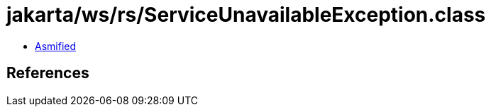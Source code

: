 = jakarta/ws/rs/ServiceUnavailableException.class

 - link:ServiceUnavailableException-asmified.java[Asmified]

== References

